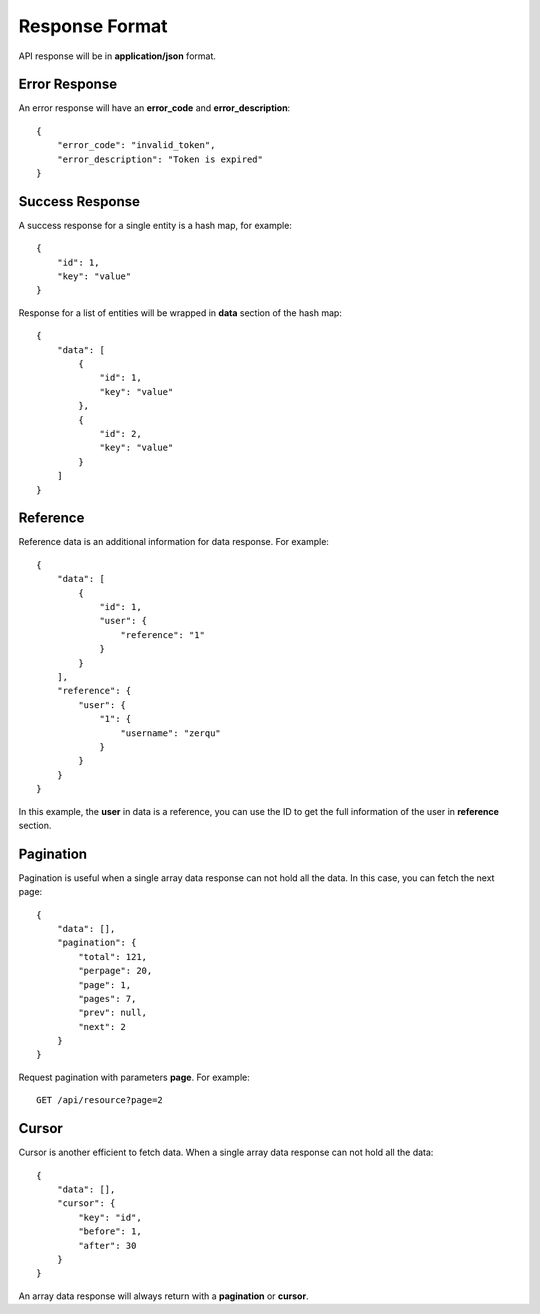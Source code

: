 Response Format
===============

API response will be in **application/json** format.


Error Response
--------------

An error response will have an **error_code** and **error_description**::

    {
        "error_code": "invalid_token",
        "error_description": "Token is expired"
    }

Success Response
----------------

A success response for a single entity is a hash map, for example::

    {
        "id": 1,
        "key": "value"
    }

Response for a list of entities will be wrapped in **data** section
of the hash map::

    {
        "data": [
            {
                "id": 1,
                "key": "value"
            },
            {
                "id": 2,
                "key": "value"
            }
        ]
    }


Reference
---------

Reference data is an additional information for data response. For example::

    {
        "data": [
            {
                "id": 1,
                "user": {
                    "reference": "1"
                }
            }
        ],
        "reference": {
            "user": {
                "1": {
                    "username": "zerqu"
                }
            }
        }
    }

In this example, the **user** in data is a reference, you can use the ID to get
the full information of the user in **reference** section.


Pagination
----------

Pagination is useful when a single array data response can not hold all the
data. In this case, you can fetch the next page::

    {
        "data": [],
        "pagination": {
            "total": 121,
            "perpage": 20,
            "page": 1,
            "pages": 7,
            "prev": null,
            "next": 2
        }
    }

Request pagination with parameters **page**. For example::

    GET /api/resource?page=2

Cursor
------

Cursor is another efficient to fetch data. When a single array data response
can not hold all the data::

    {
        "data": [],
        "cursor": {
            "key": "id",
            "before": 1,
            "after": 30
        }
    }

An array data response will always return with a **pagination** or **cursor**.
